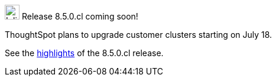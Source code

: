 .image:cal-outline-blue.svg[Inline,25] Release 8.5.0.cl coming soon!
****
ThoughtSpot plans to upgrade customer clusters starting on July 18.

See the <<next-release,highlights>> of the 8.5.0.cl release.
****